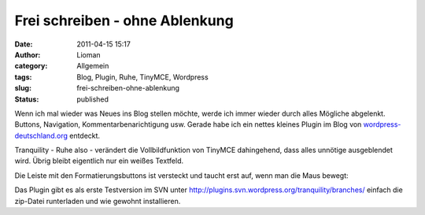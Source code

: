 Frei schreiben - ohne Ablenkung
###############################
:date: 2011-04-15 15:17
:author: Lioman
:category: Allgemein
:tags: Blog, Plugin, Ruhe, TinyMCE, Wordpress
:slug: frei-schreiben-ohne-ablenkung
:status: published

Wenn ich mal wieder was Neues ins Blog stellen möchte, werde ich immer
wieder durch alles Mögliche abgelenkt. Buttons, Navigation,
Kommentarbenarichtigung usw. Gerade habe ich ein nettes kleines Plugin
im Blog von
`wordpress-deutschland.org <http://blog.wordpress-deutschland.org/2011/04/15/schreiben-ohne-ablenkung-in-wordpress-3-2.html>`__
entdeckt.

Tranquility - Ruhe also - verändert die Vollbildfunktion von TinyMCE
dahingehend, dass alles unnötige ausgeblendet wird. Übrig bleibt
eigentlich nur ein weißes Textfeld.

|image0|

Die Leiste mit den Formatierungsbuttons ist versteckt und taucht erst
auf, wenn man die Maus bewegt:

|image1|

Das Plugin gibt es als erste Testversion im SVN unter
http://plugins.svn.wordpress.org/tranquility/branches/ einfach die
zip-Datei runterladen und wie gewohnt installieren.

.. |image0| image:: {static}/images/Tranquility-300x187.jpg
   :class: aligncenter size-medium wp-image-3133
   :width: 300px
   :height: 187px
   :target: {static}/images/Tranquility.jpg
.. |image1| image:: {static}/images/Tranquility_mitLeiste-300x187.jpg
   :class: aligncenter size-medium wp-image-3134
   :width: 300px
   :height: 187px
   :target: {static}/images/Tranquility_mitLeiste.jpg
